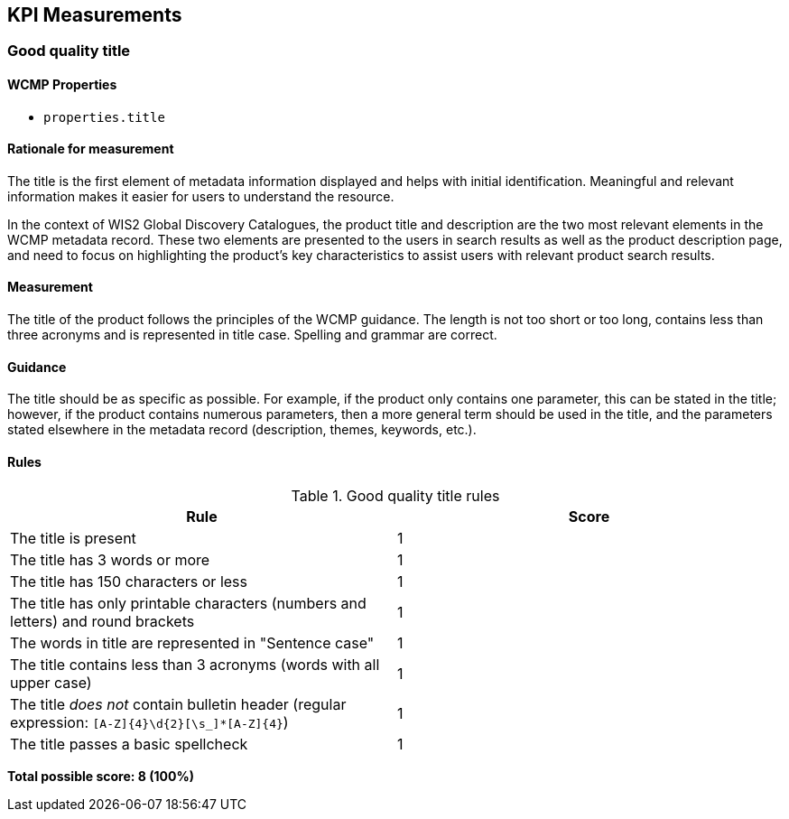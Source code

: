 == KPI Measurements
=== Good quality title
==== WCMP Properties

* `properties.title`

==== Rationale for measurement

The title is the first element of metadata information displayed and helps with initial identification. Meaningful and relevant information makes it easier for users to understand the resource.

In the context of WIS2 Global Discovery Catalogues, the product title and description are the two most relevant elements in the WCMP metadata record. These two elements are presented to the users in search results as well as the product description page, and need to focus on highlighting the product's key characteristics to assist users with relevant product search results.

==== Measurement

The title of the product follows the principles of the WCMP guidance. The length is not too short or too long, contains less than three acronyms and is represented in title case. Spelling and grammar are correct.

==== Guidance

The title should be as specific as possible. For example, if the product only contains one parameter, this can be stated in the title; however, if the product contains numerous parameters, then a more general term should be used in the title, and the parameters stated elsewhere in the metadata record (description, themes, keywords, etc.).

==== Rules

.Good quality title rules
|===
|Rule |Score

|The title is present
|1

|The title has 3 words or more
|1

|The title has 150 characters or less
|1

|The title has only printable characters (numbers and letters) and round brackets
|1

|The words in title are represented in "Sentence case"
|1

|The title contains less than 3 acronyms (words with all upper case)
|1

a|The title _does not_ contain bulletin header (regular expression: `[A-Z]{4}\d{2}[\s_]*[A-Z]{4}`)
|1

|The title passes a basic spellcheck
|1
|===

*Total possible score: 8 (100%)*

